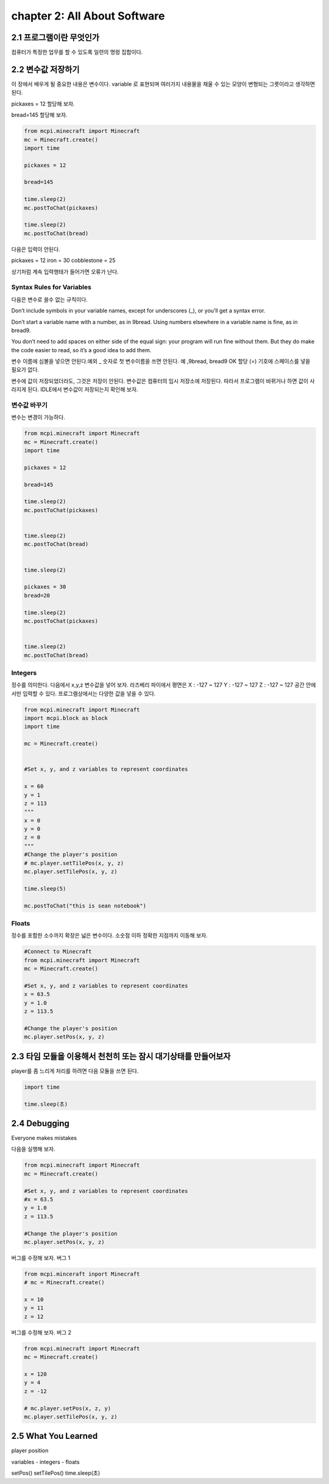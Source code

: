 chapter 2: All About Software
=========================================


2.1 프로그램이란 무엇인가
--------------------------


컴퓨터가 특정한 업무를 할 수 있도록 일련의 명령 집합이다.



2.2 변수값 저장하기
---------------------------------
이 장에서 배우게 될 중요한 내용은 변수이다.
variable 로 표현되며 여러가지 내용물을 채울 수 있는 모양이 변형되는 그릇이라고 생각하면 된다.

pickaxes = 12 할당해 보자.

bread=145  할당해 보자.


.. code-block:: python

    from mcpi.minecraft import Minecraft
    mc = Minecraft.create()
    import time

    pickaxes = 12

    bread=145

    time.sleep(2)
    mc.postToChat(pickaxes)

    time.sleep(2)
    mc.postToChat(bread)



다음은 입력이 안된다.

pickaxes = 12 iron = 30 cobblestone = 25

상기처럼 계속 입력행태가 들어가면 오류가 난다.



Syntax Rules for Variables
~~~~~~~~~~~~~~~~~~~~~~~~~~~~~~

다음은 변수로 쓸수 없는 규칙이다.

Don’t include symbols in your variable names, except for underscores (_),
or you’ll get a syntax error.

Don’t start a variable name with a number, as in 9bread. Using numbers
elsewhere in a variable name is fine, as in bread9.

You don’t need to add spaces on either side of the equal sign: your program
will run fine without them. But they do make the code easier to
read, so it’s a good idea to add them.

변수 이름에 심볼을 넣으면 안된다.예외 _
숫자로 첫 변수이름을 쓰면 안된다. 예 ,9bread, bread9 OK
할당 (=) 기호에 스페이스를 넣을 필요가 없다.

변수에 값이 저장되었더라도, 그것은 저장이 안된다. 변수값은 컴퓨터의 임시 저장소에 저장된다.
따라서 프로그램이 바뀌거나 하면 값이 사라지게 된다.
IDLE에서 변수값이 저장되는지 확인해 보자.


변수값 바꾸기
~~~~~~~~~~~~~~~~~~~~~~~~~~~~~~~~~~

변수는 변경이 가능하다.


.. code-block:: python

    from mcpi.minecraft import Minecraft
    mc = Minecraft.create()
    import time

    pickaxes = 12

    bread=145

    time.sleep(2)
    mc.postToChat(pickaxes)


    time.sleep(2)
    mc.postToChat(bread)


    time.sleep(2)

    pickaxes = 30
    bread=20

    time.sleep(2)
    mc.postToChat(pickaxes)


    time.sleep(2)
    mc.postToChat(bread)

Integers
~~~~~~~~~~~~~~~~~

정수를 의미한다.
다음에서 x,y,z 변수값을 넣어 보자.
라즈베리 파이에서 평면은
X : -127 ~ 127
Y : -127 ~ 127
Z : -127 ~ 127
공간 안에서만 입력할 수 있다.
프로그램상에서는 다양한 값을 넣을 수 있다.


.. code-block:: python


    from mcpi.minecraft import Minecraft
    import mcpi.block as block
    import time

    mc = Minecraft.create()


    #Set x, y, and z variables to represent coordinates

    x = 60
    y = 1
    z = 113
    """
    x = 0
    y = 0
    z = 0
    """
    #Change the player's position
    # mc.player.setTilePos(x, y, z)
    mc.player.setTilePos(x, y, z)

    time.sleep(5)

    mc.postToChat("this is sean notebook")



Floats
~~~~~~~~~~~~~~~~~

정수를 포함한 소수까지 확장은 넓은 변수이다.
소숫점 이하 정확한 지점까지 이동해 보자.

.. code-block:: python


    #Connect to Minecraft
    from mcpi.minecraft import Minecraft
    mc = Minecraft.create()

    #Set x, y, and z variables to represent coordinates
    x = 63.5
    y = 1.0
    z = 113.5

    #Change the player's position
    mc.player.setPos(x, y, z)



2.3 타임 모듈을 이용해서 천천히 또는 잠시 대기상태를 만들어보자
--------------------------------------------------------------

player를 좀 느리게 처리를 하려면 다음 모듈을 쓰면 된다.

.. code-block:: python


    import time

    time.sleep(초)






2.4 Debugging
-------------------
Everyone makes mistakes

다음을 실행해 보자.

.. code-block:: python

    from mcpi.minecraft import Minecraft
    mc = Minecraft.create()

    #Set x, y, and z variables to represent coordinates
    #x = 63.5
    y = 1.0
    z = 113.5

    #Change the player's position
    mc.player.setPos(x, y, z)


버그를 수정해 보자.
버그 1

.. code-block:: python


    from mcpi.minceraft inport Minecraft
    # mc = Minecraft.create()

    x = 10
    y = 11
    z = 12


버그를 수정해 보자.
버그 2

.. code-block:: python

    from mcpi.minecraft import Minecraft
    mc = Minecraft.create()

    x = 120
    y = 4
    z = -12

    # mc.player.setPos(x, z, y)
    mc.player.setTilePos(x, y, z)




2.5 What You Learned
-----------------------

player position


variables
- integers
- floats

setPos()
setTilePos()
time.sleep(초)



